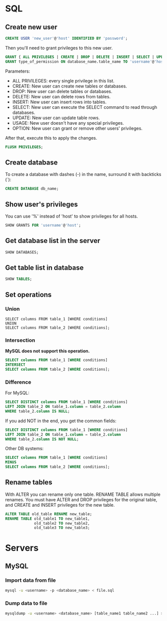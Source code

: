 * SQL
** Create new user
   #+BEGIN_SRC sql
   CREATE USER 'new_user'@'host' IDENTIFIED BY 'password';
   #+END_SRC

   Then you'll need to grant privileges to this new user.
   #+BEGIN_SRC sql
   GRANT { ALL PRIVILEGES | CREATE | DROP | DELETE | INSERT | SELECT | UPDATE | OPTION } TO 'username'@'host';
   GRANT type_of_permission ON database_name.table_name TO 'username'@'host';
   #+END_SRC
   Parameters:
   - ALL PRIVILEGES: every single privilege in this list.
   - CREATE: New user can create new tables or databases.
   - DROP: New user can delete tables or databases.
   - DELETE: New user can delete rows from tables.
   - INSERT: New user can insert rows into tables.
   - SELECT: New user can execute the SELECT command to read through databases.
   - UPDATE: New user can update table rows.
   - USAGE: New user doesn't have any special privileges.
   - OPTION: New user can grant or remove other users' privileges.

   After that, execute this to apply the changes.
   #+BEGIN_SRC sql
   FLUSH PRIVILEGES;
   #+END_SRC
** Create database
   To create a database with dashes (-) in the name, surround it with
   backticks (`):
   #+BEGIN_SRC sql
   CREATE DATABASE db_name;
   #+END_SRC
** Show user's privileges
   You can use '%' instead of 'host' to show privileges for all hosts.
   #+BEGIN_SRC sql
   SHOW GRANTS FOR 'username'@'host';
   #+END_SRC
** Get database list in the server
   #+BEGIN_SRC sql
   SHOW DATABASES;
   #+END_SRC
** Get table list in database
   #+BEGIN_SRC sql
   SHOW TABLES;
   #+END_SRC
** Set operations
*** Union
    #+BEGIN_SRC sql results :raw
    SELECT columns FROM table_1 [WHERE conditions]
    UNION
    SELECT columns FROM table_2 [WHERE conditions];
    #+END_SRC
*** Intersection
    *MySQL does not support this operation.*
    #+BEGIN_SRC sql
    SELECT columns FROM table_1 [WHERE conditions]
    INTERSECT
    SELECT columns FROM table_2 [WHERE conditions];
    #+END_SRC
*** Difference
    For MySQL:
    #+BEGIN_SRC sql
    SELECT DISTINCT columns FROM table_1 [WHERE conditions]
    LEFT JOIN table_2 ON table_1.column = table_2.column
    WHERE table_2.column IS NULL;
    #+END_SRC

    If you add NOT in the end, you get the common fields:
    #+BEGIN_SRC sql
    SELECT DISTINCT columns FROM table_1 [WHERE conditions]
    LEFT JOIN table_2 ON table_1.column = table_2.column
    WHERE table_2.column IS NOT NULL;
    #+END_SRC

    Other DB systems:
    #+BEGIN_SRC sql
    SELECT columns FROM table_1 [WHERE conditions]
    MINUS
    SELECT columns FROM table_2 [WHERE conditions];
    #+END_SRC
** Rename tables
   With ALTER you can rename only one table.
   RENAME TABLE allows multiple renames.
   You must have ALTER and DROP privileges for the original table, and
   CREATE and INSERT privileges for the new table.
   #+BEGIN_SRC sql
   ALTER TABLE old_table RENAME new_table;
   RENAME TABLE old_table1 TO new_table1,
                old_table2 TO new_table2,
                old_table3 TO new_table3;
   #+END_SRC
* Servers
** MySQL
*** Import data from file
    #+BEGIN_SRC sh
    mysql -u <username> -p <database_name> < file.sql
    #+END_SRC
*** Dump data to file
    #+BEGIN_SRC sh
    mysqldump -u <username> <database_name> [table_name1 table_name2 ...] > file.sql
    #+END_SRC
